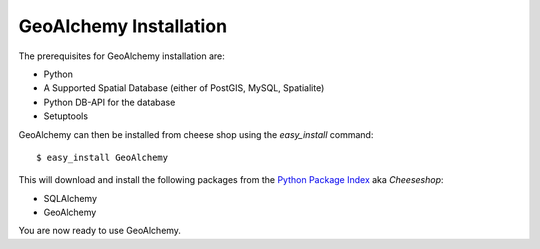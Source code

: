 GeoAlchemy Installation
=======================

The prerequisites for GeoAlchemy installation are:

* Python
* A Supported Spatial Database (either of PostGIS, MySQL, Spatialite)
* Python DB-API for the database
* Setuptools

GeoAlchemy can then be installed from cheese shop using the
`easy_install` command::

    $ easy_install GeoAlchemy

This will download and install the following packages from the `Python
Package Index <http://pypi.python.org/pypi>`_ aka `Cheeseshop`:

* SQLAlchemy
* GeoAlchemy

You are now ready to use GeoAlchemy.

